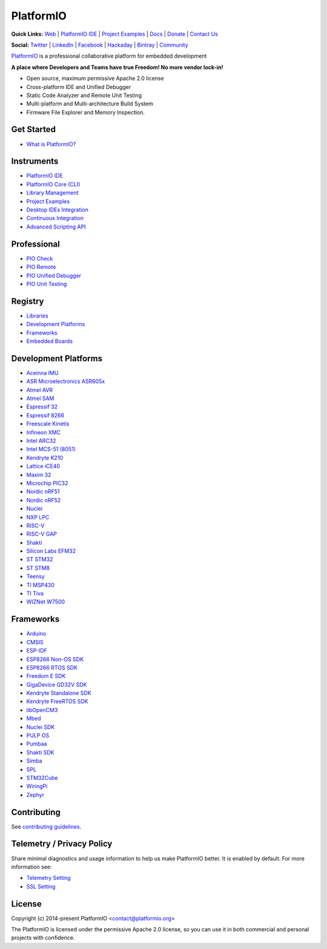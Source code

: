 PlatformIO
==========

.. image:: https://github.com/platformio/platformio-core/workflows/Core/badge.svg
    :target: https://docs.platformio.org/page/core/index.html
    :alt:  CI Build for PlatformIO Core
.. image:: https://github.com/platformio/platformio-core/workflows/Examples/badge.svg
    :target: https://github.com/platformio/platformio-examples
    :alt:  CI Build for dev-platform examples
.. image:: https://github.com/platformio/platformio-core/workflows/Docs/badge.svg
    :target: https://docs.platformio.org?utm_source=github&utm_medium=core
    :alt:  CI Build for Docs
.. image:: https://img.shields.io/pypi/v/platformio.svg
    :target: https://pypi.python.org/pypi/platformio/
    :alt: Latest Version
.. image:: https://img.shields.io/badge/license-Apache%202.0-blue.svg
    :target: https://pypi.python.org/pypi/platformio/
    :alt:  License
.. image:: https://img.shields.io/badge/PlatformIO-Community-orange.svg
   :alt: Community Forums
   :target: https://community.platformio.org?utm_source=github&utm_medium=core

**Quick Links:** `Web <https://platformio.org?utm_source=github&utm_medium=core>`_ |
`PlatformIO IDE <https://platformio.org/platformio-ide?utm_source=github&utm_medium=core>`_ |
`Project Examples <https://github.com/platformio/platformio-examples/>`__ |
`Docs <https://docs.platformio.org?utm_source=github&utm_medium=core>`_ |
`Donate <https://platformio.org/donate?utm_source=github&utm_medium=core>`_ |
`Contact Us <https://platformio.org/contact?utm_source=github&utm_medium=core>`_

**Social:** `Twitter <https://twitter.com/PlatformIO_Org>`_ |
`LinkedIn <https://www.linkedin.com/company/platformio/>`_ |
`Facebook <https://www.facebook.com/platformio>`_ |
`Hackaday <https://hackaday.io/project/7980-platformio>`_ |
`Bintray <https://bintray.com/platformio>`_ |
`Community <https://community.platformio.org?utm_source=github&utm_medium=core>`_

.. image:: https://raw.githubusercontent.com/platformio/platformio-web/develop/app/images/platformio-ide-laptop.png
    :target: https://platformio.org?utm_source=github&utm_medium=core

`PlatformIO <https://platformio.org?utm_source=github&utm_medium=core>`_ is a professional collaborative platform for embedded development

**A place where Developers and Teams have true Freedom! No more vendor lock-in!**

* Open source, maximum permissive Apache 2.0 license
* Cross-platform IDE and Unified Debugger
* Static Code Analyzer and Remote Unit Testing
* Multi-platform and Multi-architecture Build System
* Firmware File Explorer and Memory Inspection.

Get Started
-----------

* `What is PlatformIO? <https://docs.platformio.org/page/what-is-platformio.html?utm_source=github&utm_medium=core>`_

Instruments
-----------

* `PlatformIO IDE <https://platformio.org/platformio-ide?utm_source=github&utm_medium=core>`_
* `PlatformIO Core (CLI) <https://docs.platformio.org/page/core.html?utm_source=github&utm_medium=core>`_
* `Library Management <https://docs.platformio.org/page/librarymanager/index.html?utm_source=github&utm_medium=core>`_
* `Project Examples <https://github.com/platformio/platformio-examples?utm_source=github&utm_medium=core>`__
* `Desktop IDEs Integration <https://docs.platformio.org/page/ide.html?utm_source=github&utm_medium=core>`_
* `Continuous Integration <https://docs.platformio.org/page/ci/index.html?utm_source=github&utm_medium=core>`_
* `Advanced Scripting API <https://docs.platformio.org/page/projectconf/advanced_scripting.html?utm_source=github&utm_medium=core>`_

Professional
------------

* `PIO Check <https://docs.platformio.org/page/plus/pio-check.html?utm_source=github&utm_medium=core>`_
* `PIO Remote <https://docs.platformio.org/page/plus/pio-remote.html?utm_source=github&utm_medium=core>`_
* `PIO Unified Debugger <https://docs.platformio.org/page/plus/debugging.html?utm_source=github&utm_medium=core>`_
* `PIO Unit Testing <https://docs.platformio.org/page/plus/unit-testing.html?utm_source=github&utm_medium=core>`_

Registry
--------

* `Libraries <https://platformio.org/lib?utm_source=github&utm_medium=core>`_
* `Development Platforms <https://platformio.org/platforms?utm_source=github&utm_medium=core>`_
* `Frameworks <https://platformio.org/frameworks?utm_source=github&utm_medium=core>`_
* `Embedded Boards <https://platformio.org/boards?utm_source=github&utm_medium=core>`_

Development Platforms
---------------------

* `Aceinna IMU <https://platformio.org/platforms/aceinna_imu?utm_source=github&utm_medium=core>`_
* `ASR Microelectronics ASR605x <https://platformio.org/platforms/asrmicro650x?utm_source=github&utm_medium=core>`_
* `Atmel AVR <https://platformio.org/platforms/atmelavr?utm_source=github&utm_medium=core>`_
* `Atmel SAM <https://platformio.org/platforms/atmelsam?utm_source=github&utm_medium=core>`_
* `Espressif 32 <https://platformio.org/platforms/espressif32?utm_source=github&utm_medium=core>`_
* `Espressif 8266 <https://platformio.org/platforms/espressif8266?utm_source=github&utm_medium=core>`_
* `Freescale Kinetis <https://platformio.org/platforms/freescalekinetis?utm_source=github&utm_medium=core>`_
* `Infineon XMC <https://platformio.org/platforms/infineonxmc?utm_source=github&utm_medium=core>`_
* `Intel ARC32 <https://platformio.org/platforms/intel_arc32?utm_source=github&utm_medium=core>`_
* `Intel MCS-51 (8051) <https://platformio.org/platforms/intel_mcs51?utm_source=github&utm_medium=core>`_
* `Kendryte K210 <https://platformio.org/platforms/kendryte210?utm_source=github&utm_medium=core>`_
* `Lattice iCE40 <https://platformio.org/platforms/lattice_ice40?utm_source=github&utm_medium=core>`_
* `Maxim 32 <https://platformio.org/platforms/maxim32?utm_source=github&utm_medium=core>`_
* `Microchip PIC32 <https://platformio.org/platforms/microchippic32?utm_source=github&utm_medium=core>`_
* `Nordic nRF51 <https://platformio.org/platforms/nordicnrf51?utm_source=github&utm_medium=core>`_
* `Nordic nRF52 <https://platformio.org/platforms/nordicnrf52?utm_source=github&utm_medium=core>`_
* `Nuclei <https://platformio.org/platforms/nuclei?utm_source=github&utm_medium=core>`_
* `NXP LPC <https://platformio.org/platforms/nxplpc?utm_source=github&utm_medium=core>`_
* `RISC-V <https://platformio.org/platforms/riscv?utm_source=github&utm_medium=core>`_
* `RISC-V GAP <https://platformio.org/platforms/riscv_gap?utm_source=github&utm_medium=core>`_
* `Shakti <https://platformio.org/platforms/shakti?utm_source=github&utm_medium=core>`_
* `Silicon Labs EFM32 <https://platformio.org/platforms/siliconlabsefm32?utm_source=github&utm_medium=core>`_
* `ST STM32 <https://platformio.org/platforms/ststm32?utm_source=github&utm_medium=core>`_
* `ST STM8 <https://platformio.org/platforms/ststm8?utm_source=github&utm_medium=core>`_
* `Teensy <https://platformio.org/platforms/teensy?utm_source=github&utm_medium=core>`_
* `TI MSP430 <https://platformio.org/platforms/timsp430?utm_source=github&utm_medium=core>`_
* `TI Tiva <https://platformio.org/platforms/titiva?utm_source=github&utm_medium=core>`_
* `WIZNet W7500 <https://platformio.org/platforms/wiznet7500?utm_source=github&utm_medium=core>`_

Frameworks
----------

* `Arduino <https://platformio.org/frameworks/arduino?utm_source=github&utm_medium=core>`_
* `CMSIS <https://platformio.org/frameworks/cmsis?utm_source=github&utm_medium=core>`_
* `ESP-IDF <https://platformio.org/frameworks/espidf?utm_source=github&utm_medium=core>`_
* `ESP8266 Non-OS SDK <https://platformio.org/frameworks/esp8266-nonos-sdk?utm_source=github&utm_medium=core>`_
* `ESP8266 RTOS SDK <https://platformio.org/frameworks/esp8266-rtos-sdk?utm_source=github&utm_medium=core>`_
* `Freedom E SDK <https://platformio.org/frameworks/freedom-e-sdk?utm_source=github&utm_medium=core>`_
* `GigaDevice GD32V SDK <https://platformio.org/frameworks/gd32vf103-sdk?utm_source=github&utm_medium=core>`_
* `Kendryte Standalone SDK <https://platformio.org/frameworks/kendryte-standalone-sdk?utm_source=github&utm_medium=core>`_
* `Kendryte FreeRTOS SDK <https://platformio.org/frameworks/kendryte-freertos-sdk?utm_source=github&utm_medium=core>`_
* `libOpenCM3 <https://platformio.org/frameworks/libopencm3?utm_source=github&utm_medium=core>`_
* `Mbed <https://platformio.org/frameworks/mbed?utm_source=github&utm_medium=core>`_
* `Nuclei SDK <https://platformio.org/frameworks/nuclei-sdk?utm_source=github&utm_medium=core>`_
* `PULP OS <https://platformio.org/frameworks/pulp-os?utm_source=github&utm_medium=core>`_
* `Pumbaa <https://platformio.org/frameworks/pumbaa?utm_source=github&utm_medium=core>`_
* `Shakti SDK <https://platformio.org/frameworks/shakti-sdk?utm_source=github&utm_medium=core>`_
* `Simba <https://platformio.org/frameworks/simba?utm_source=github&utm_medium=core>`_
* `SPL <https://platformio.org/frameworks/spl?utm_source=github&utm_medium=core>`_
* `STM32Cube <https://platformio.org/frameworks/stm32cube?utm_source=github&utm_medium=core>`_
* `WiringPi <https://platformio.org/frameworks/wiringpi?utm_source=github&utm_medium=core>`_
* `Zephyr <https://platformio.org/frameworks/zephyr?utm_source=github&utm_medium=core>`_

Contributing
------------

See `contributing guidelines <https://github.com/platformio/platformio/blob/develop/CONTRIBUTING.md>`_.

Telemetry / Privacy Policy
--------------------------

Share minimal diagnostics and usage information to help us make PlatformIO better.
It is enabled by default. For more information see:

* `Telemetry Setting <https://docs.platformio.org/page/userguide/cmd_settings.html?utm_source=github&utm_medium=core#enable-telemetry>`_
* `SSL Setting <https://docs.platformio.org/page/userguide/cmd_settings.html?utm_source=github&utm_medium=core#strict-ssl>`_

License
-------

Copyright (c) 2014-present PlatformIO <contact@platformio.org>

The PlatformIO is licensed under the permissive Apache 2.0 license,
so you can use it in both commercial and personal projects with confidence.
